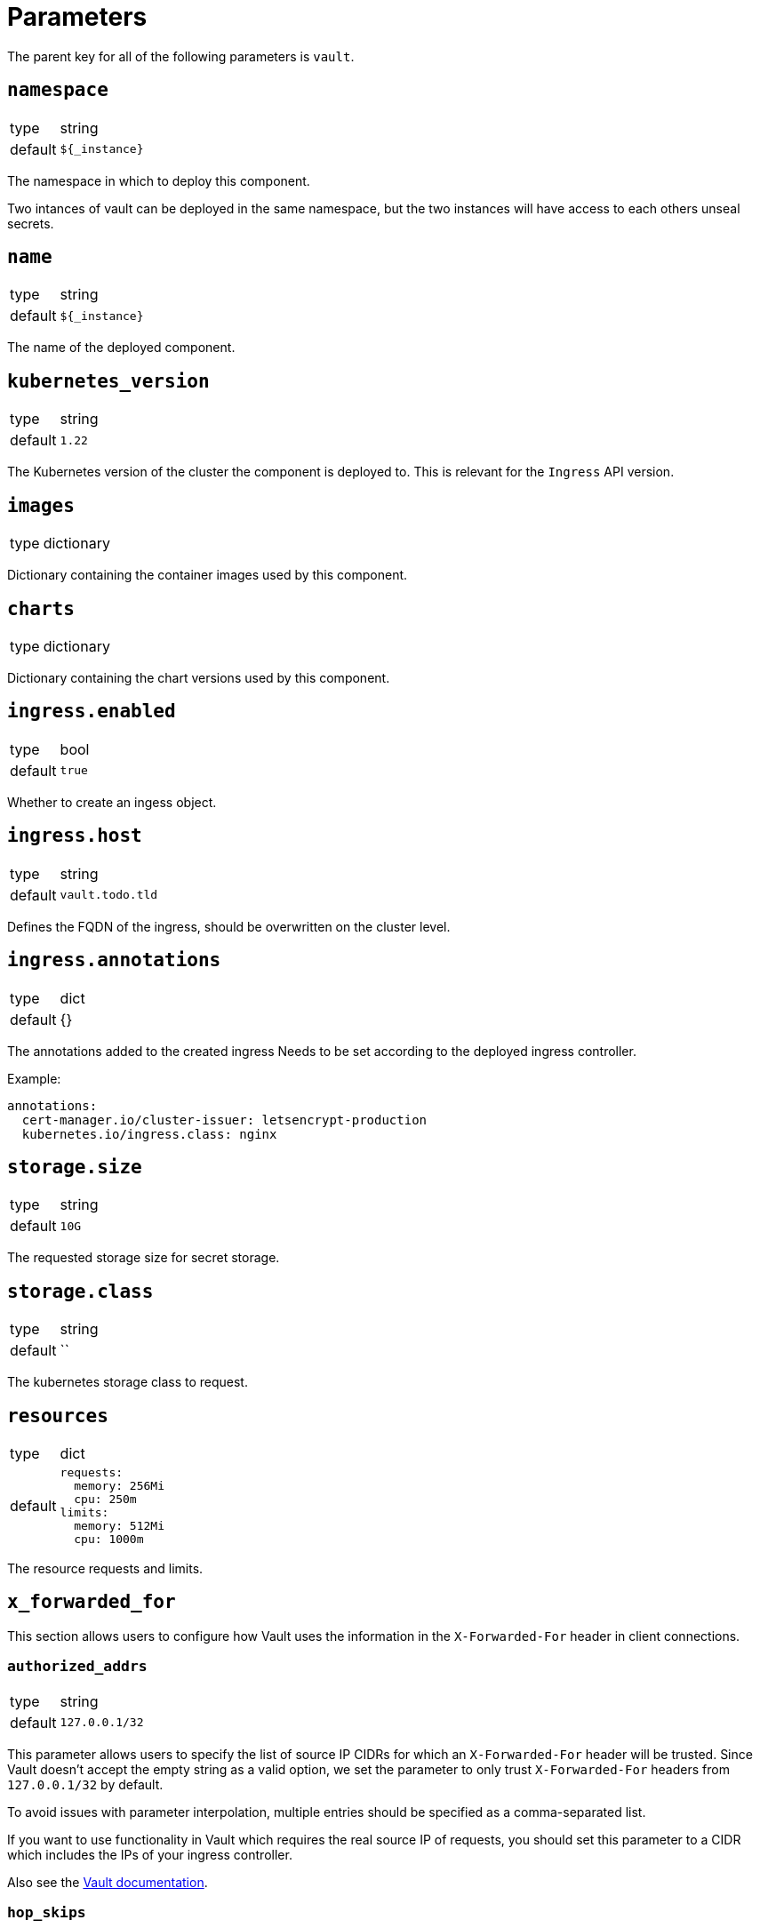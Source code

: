 = Parameters

The parent key for all of the following parameters is `vault`.

== `namespace`

[horizontal]
type:: string
default:: `${_instance}`

The namespace in which to deploy this component.

Two intances of vault can be deployed in the same namespace, but the two instances will have access to each others unseal secrets.

== `name`

[horizontal]
type:: string
default:: `${_instance}`

The name of the deployed component.

== `kubernetes_version`
[horizontal]
type:: string
default:: `1.22`

The Kubernetes version of the cluster the component is deployed to.
This is relevant for the `Ingress` API version.

== `images`

[horizontal]
type:: dictionary

Dictionary containing the container images used by this component.

== `charts`

[horizontal]
type:: dictionary

Dictionary containing the chart versions used by this component.

== `ingress.enabled`

[horizontal]
type:: bool
default:: `true`

Whether to create an ingess object.

== `ingress.host`

[horizontal]
type:: string
default:: `vault.todo.tld`

Defines the FQDN of the ingress, should be overwritten on the cluster level.

== `ingress.annotations`

[horizontal]
type:: dict
default:: {}

The annotations added to the created ingress
Needs to be set according to the deployed ingress controller.


Example:
[source,yaml]
----
annotations:
  cert-manager.io/cluster-issuer: letsencrypt-production
  kubernetes.io/ingress.class: nginx
----

== `storage.size`

[horizontal]
type:: string
default:: `10G`

The requested storage size for secret storage.

== `storage.class`

[horizontal]
type:: string
default:: ``

The kubernetes storage class to request.

== `resources`

[horizontal]
type:: dict
default::
+
[source,yaml]
----
requests:
  memory: 256Mi
  cpu: 250m
limits:
  memory: 512Mi
  cpu: 1000m
----

The resource requests and limits.

== `x_forwarded_for`

This section allows users to configure how Vault uses the information in the `X-Forwarded-For` header in client connections.

=== `authorized_addrs`

[horizontal]
type:: string
default:: `127.0.0.1/32`

This parameter allows users to specify the list of source IP CIDRs for which an `X-Forwarded-For` header will be trusted.
Since Vault doesn't accept the empty string as a valid option, we set the parameter to only trust `X-Forwarded-For` headers from `127.0.0.1/32` by default.

To avoid issues with parameter interpolation, multiple entries should be specified as a comma-separated list.

If you want to use functionality in Vault which requires the real source IP of requests, you should set this parameter to a CIDR which includes the IPs of your ingress controller.

Also see the https://www.vaultproject.io/docs/configuration/listener/tcp#x_forwarded_for_authorized_addrs[Vault documentation].

=== `hop_skips`

[horizontal]
type:: number
default:: `"0"`

The number of entries in the `X-Forwarded-For` header to skip.
You may have to set this parameter, if you're deploying this component on a cluster which is behind multiple HTTP load balancers.

See the https://www.vaultproject.io/docs/configuration/listener/tcp#x_forwarded_for_hop_skips[Vault documentation] for more details.

== `reject_not_authorized`

[horizontal]
type:: bool
default:: `"false"`

By default, if there's an `X-Forwarded-For` header in a connection from an address which isn't in `x_forwarded_for_authorized_addrs`, the header will be ignored and the client address is used as-is.

If this is set to `true`, such client connections are rejected instead.

We default this parameter to `false` to provide an usable setup out of the box.
If you expect that all valid client connections will have an `X-Forwarded-For` header, we strongly recommend setting it to `true` if you configure `x_forwarded_for_authorized_addrs`.

== `reject_not_present`

[horizontal]
type:: bool
default:: `"false"`

By default, if there is no `X-Forwarded-For` header in a connection from an address which isn't in `x_forwarded_For_authorized_addrs` or if the header is empty, the client address will be used as-is.

If this parameter is set to `true`, such client connections are rejected instead.

We default this parameter to `false` to provide an usable setup out of the box.
If you expect that all valid client connections will have an `X-Forwarded-For` header, we strongly recommend setting it to `true` if you configure `x_forwarded_for_authorized_addrs`.

== `config`

[horizontal]
type:: dict
default::
+
[source,yaml]
----
policies:
  - name: backup
    rules: |
      path "sys/storage/raft/snapshot" {
        capabilities = ["read"]
      }
secrets:
  - type: kv
    path: clusters/kv
    description: General secrets for clusters
    options:
      version: 2
auth:
  - type: kubernetes
    roles:
      - name: backup
        bound_service_account_names: '${vault:name}-backup'
        bound_service_account_namespaces: ${vault:namespace}
        policies: backup
        ttl: 1h
----

The configuration for vault.
The default configuration adds a general key-value secret store and a default backup user.
If this backup user isn't present, backups using k8up won't succeed.
This configuration may directly contain secret references (see example below) as it will be stored in a secret.

Example LDAP configuration:
[source,yaml]
----
auth:
  - type: kubernetes
    roles:
      - name: backup
        bound_service_account_names: vault-backup
        bound_service_account_namespaces: vault
        policies: backup
        ttl: 1h
  - type: ldap
    description: LDAP auth
    options:
      listing_visibility: "unauth"
    config:
      url: ldaps://ldap.todo.com:636
      binddn: "uid=vault-service,ou=Users,dc=todo,dc=com"
      bindpass: ?{vaultkv:${customer:name}/${cluster:name}/vault/ldap/password}
      userattr: uid
      userdn: "ou=vault,ou=Service Access,ou=Views,dc=todo,dc=com"
      groupdn: "ou=Groups,dc=todo,dc=com"
      groupattr: cn
    groups:
      Vault root:
        policies: vault-root
----


== `backup.enabled`

[horizontal]
type:: bool
default:: `true`

Whether to do backups using k8up.

== `backup.schedule`

[horizontal]
type:: string
default:: `*/13 * * * *`

The schedule to perform backups in crontab format.

== `backup.keepjobs`

[horizontal]
type:: string
default:: `5`

== `backup.password`

[horizontal]
type:: string
default:: `?{vaultkv:${customer:name}/${cluster:name}/vault/backup/password}`

The password for the backup.

== `backup.bucket`

[horizontal]
type:: dict
default::
+
[source,yaml]
----
name: '${_instance}-backup'
accesskey: '?{vaultkv:${customer:name}/${cluster:name}/vault/${_instance}/backup/s3_access_key}'
secretkey: '?{vaultkv:${customer:name}/${cluster:name}/vault/${_instance}/backup/s3_secret_key}'
----

The connection information for the S3 bucket to write to.

